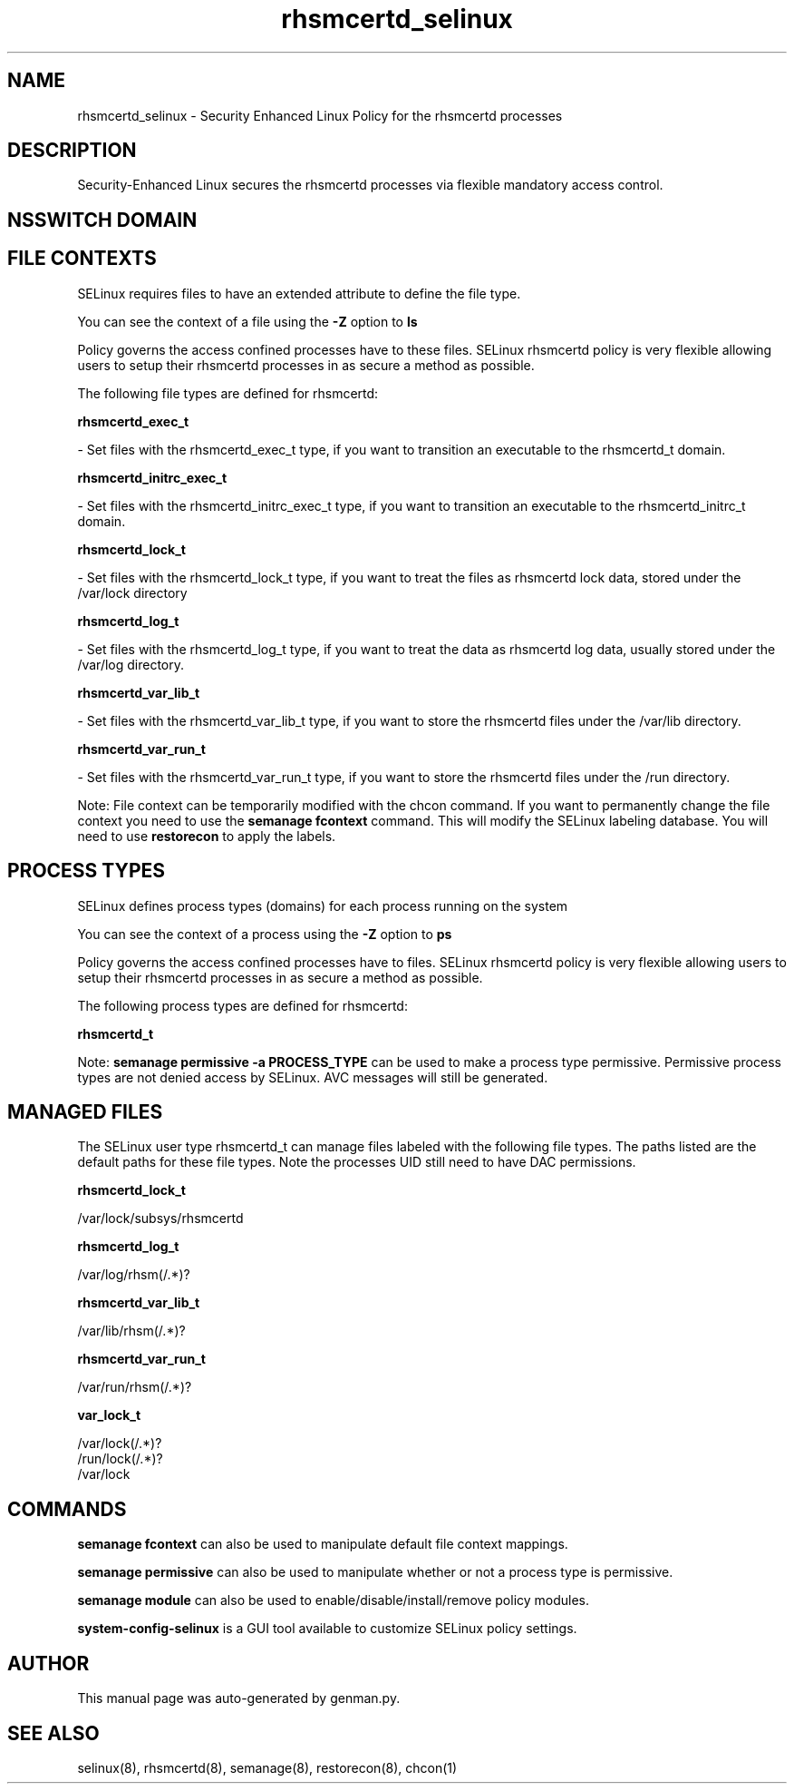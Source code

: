 .TH  "rhsmcertd_selinux"  "8"  "rhsmcertd" "dwalsh@redhat.com" "rhsmcertd SELinux Policy documentation"
.SH "NAME"
rhsmcertd_selinux \- Security Enhanced Linux Policy for the rhsmcertd processes
.SH "DESCRIPTION"

Security-Enhanced Linux secures the rhsmcertd processes via flexible mandatory access
control.  

.SH NSSWITCH DOMAIN

.SH FILE CONTEXTS
SELinux requires files to have an extended attribute to define the file type. 
.PP
You can see the context of a file using the \fB\-Z\fP option to \fBls\bP
.PP
Policy governs the access confined processes have to these files. 
SELinux rhsmcertd policy is very flexible allowing users to setup their rhsmcertd processes in as secure a method as possible.
.PP 
The following file types are defined for rhsmcertd:


.EX
.PP
.B rhsmcertd_exec_t 
.EE

- Set files with the rhsmcertd_exec_t type, if you want to transition an executable to the rhsmcertd_t domain.


.EX
.PP
.B rhsmcertd_initrc_exec_t 
.EE

- Set files with the rhsmcertd_initrc_exec_t type, if you want to transition an executable to the rhsmcertd_initrc_t domain.


.EX
.PP
.B rhsmcertd_lock_t 
.EE

- Set files with the rhsmcertd_lock_t type, if you want to treat the files as rhsmcertd lock data, stored under the /var/lock directory


.EX
.PP
.B rhsmcertd_log_t 
.EE

- Set files with the rhsmcertd_log_t type, if you want to treat the data as rhsmcertd log data, usually stored under the /var/log directory.


.EX
.PP
.B rhsmcertd_var_lib_t 
.EE

- Set files with the rhsmcertd_var_lib_t type, if you want to store the rhsmcertd files under the /var/lib directory.


.EX
.PP
.B rhsmcertd_var_run_t 
.EE

- Set files with the rhsmcertd_var_run_t type, if you want to store the rhsmcertd files under the /run directory.


.PP
Note: File context can be temporarily modified with the chcon command.  If you want to permanently change the file context you need to use the 
.B semanage fcontext 
command.  This will modify the SELinux labeling database.  You will need to use
.B restorecon
to apply the labels.

.SH PROCESS TYPES
SELinux defines process types (domains) for each process running on the system
.PP
You can see the context of a process using the \fB\-Z\fP option to \fBps\bP
.PP
Policy governs the access confined processes have to files. 
SELinux rhsmcertd policy is very flexible allowing users to setup their rhsmcertd processes in as secure a method as possible.
.PP 
The following process types are defined for rhsmcertd:

.EX
.B rhsmcertd_t 
.EE
.PP
Note: 
.B semanage permissive -a PROCESS_TYPE 
can be used to make a process type permissive. Permissive process types are not denied access by SELinux. AVC messages will still be generated.

.SH "MANAGED FILES"

The SELinux user type rhsmcertd_t can manage files labeled with the following file types.  The paths listed are the default paths for these file types.  Note the processes UID still need to have DAC permissions.

.br
.B rhsmcertd_lock_t

	/var/lock/subsys/rhsmcertd
.br

.br
.B rhsmcertd_log_t

	/var/log/rhsm(/.*)?
.br

.br
.B rhsmcertd_var_lib_t

	/var/lib/rhsm(/.*)?
.br

.br
.B rhsmcertd_var_run_t

	/var/run/rhsm(/.*)?
.br

.br
.B var_lock_t

	/var/lock(/.*)?
.br
	/run/lock(/.*)?
.br
	/var/lock
.br

.SH "COMMANDS"
.B semanage fcontext
can also be used to manipulate default file context mappings.
.PP
.B semanage permissive
can also be used to manipulate whether or not a process type is permissive.
.PP
.B semanage module
can also be used to enable/disable/install/remove policy modules.

.PP
.B system-config-selinux 
is a GUI tool available to customize SELinux policy settings.

.SH AUTHOR	
This manual page was auto-generated by genman.py.

.SH "SEE ALSO"
selinux(8), rhsmcertd(8), semanage(8), restorecon(8), chcon(1)
